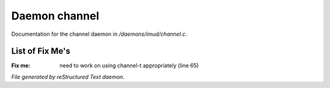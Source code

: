 ***************
Daemon channel
***************

Documentation for the channel daemon in */daemons/imud/channel.c*.

List of Fix Me's
----------------

:Fix me: need to work on using channel-t appropriately (line 65)

*File generated by reStructured Text daemon.*
